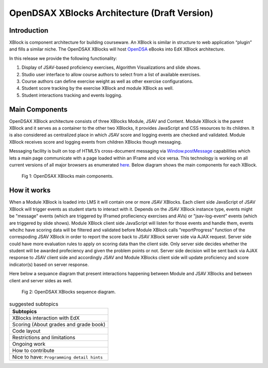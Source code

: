 .. _Architecture:

=============================================
OpenDSAX XBlocks Architecture (Draft Version)
=============================================

------------
Introduction
------------
XBlock is component architecture for building courseware. An XBlock is similar in structure to web application “plugin” and fills a similar niche. The OpenDSAX XBlocks will host `OpenDSA <http://algoviz.org/OpenDSA/>`_ eBooks into EdX XBlock architecture.

In this release we provide the following functionality:

#. Display of JSAV-based proficiency exercises, Algorithm Visualizations and slide shows.
#. Studio user interface to allow course authors to select from a list of available exercises.
#. Course authors can define exercise weight as well as other exercise configurations.
#. Student score tracking by the exercise XBlock and module XBlock as well.
#. Student interactions tracking and events logging.


---------------
Main Components
---------------

OpenDSAX XBlock architecture consists of three XBlocks Module, JSAV and
Content. Module XBlock is the parent XBlock and it serves as a container to
the other two XBlocks, it provides JavaScript and CSS resources to its
children. It is also considered as centralized place in which JSAV score and
logging events are checked and validated. Module XBlock receives score and
logging events from children XBlocks though messaging.

Messaging facility is built on top of HTML5’s cross-document messaging via
`Window.postMessage <https://developer.mozilla.org/en-
US/docs/Web/API/Window/postMessage>`_ capabilities which lets a main page
communicate with a page loaded within an IFrame and vice versa. This
technology is working on all current versions of all major browsers as
enumerated `here <http://caniuse.com/#feat=x-doc-messaging>`_. Below diagram
shows the main components for each XBlock.

    .. figure:: _static/OpenDSAX-XBlocks-highlevel.svg
       :scale: 100%
       :alt: OpenDSAX XBlocks main components.
       :align: center    

       Fig 1: OpenDSAX XBlocks main components.

------------
How it works
------------

When a Module XBlock is loaded into LMS it will contain one or more JSAV
XBlocks. Each client side JavaScript of JSAV XBlock will trigger events as
student starts to interact with it. Depends on the JSAV XBlock instance type,
events might be "message" events (which are triggered by IFramed profieciency
exercises and AVs) or "jsav-log-event" events (which are triggered by slide
shows). Module XBlock client side JavaScript will listen for those events and
handle them, events whcihc have scoring data will be filtered and validated
before Module XBlock calls "reportProgress" function of the correspoding JSAV
XBlock in order to report the score back to JSAV XBlock server side via AJAX
request. Server side could have more evaluation rules to apply on scoring data
than the client side. Only server side decides whether the student will be
awarded profeciency and given the problem points or not. Server side decision
will be sent back via AJAX response to JSAV client side and accordingly JSAV
and Module XBlocks client side will update proficiency and score indicator(s)
based on server response.

Here below a sequance diagram that present interactions happening between
Module and JSAV XBlocks and between client and server sides as well.

    .. figure:: _static/OpenDSAX-SeqDiagram.svg
       :scale: 100%
       :alt: OpenDSAX XBlocks interactions.
       :align: center    

       Fig 2: OpenDSAX XBlocks sequence diagram.


.. list-table:: suggested subtopics
   :widths: 800
   :header-rows: 1

   * - Subtopics
   * - XBlocks interaction with EdX
   * - Scoring (About grades and grade book)
   * - Code layout
   * - Restrictions and limitations
   * - Ongoing work
   * - How to contribute
   * - Nice to have: ``Programming detail hints``